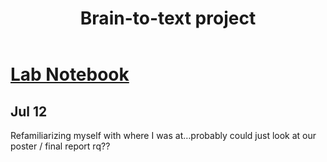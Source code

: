 :PROPERTIES:
:ID:       9bb11df4-61fd-417c-aac9-6f00fcc4dc3b
:END:
#+title: Brain-to-text project

* [[id:763d83c1-d085-4e9c-b6fc-56dec3555d77][Lab Notebook]]
** Jul 12
Refamiliarizing myself with where I was at...probably could just look at our poster / final report rq??

